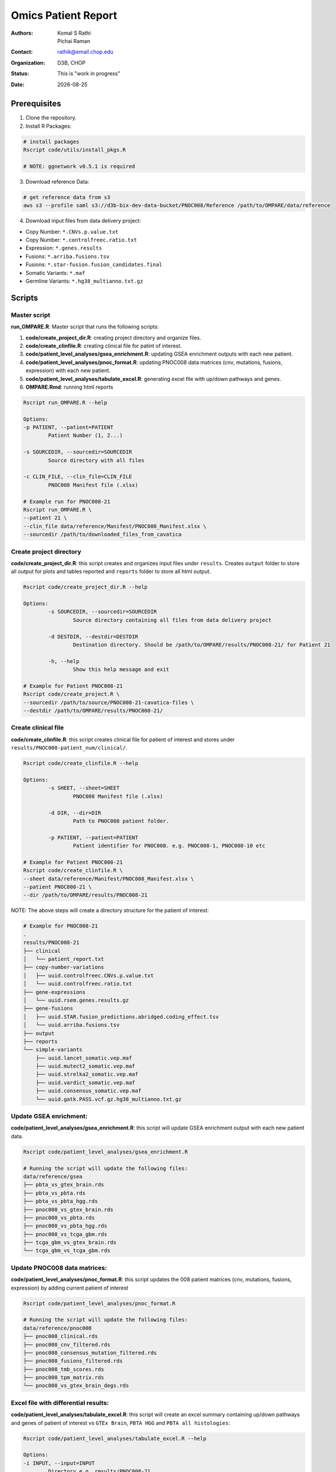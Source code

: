 .. |date| date::

********************
Omics Patient Report
********************

:authors: Komal S Rathi, Pichai Raman
:contact: rathik@email.chop.edu
:organization: D3B, CHOP
:status: This is "work in progress"
:date: |date|

.. meta::
   :keywords: omics, report, flexboard, 2019
   :description: Omics Patient Report

Prerequisites
=============

1. Clone the repository.

2. Install R Packages:

.. code-block:: bash

	# install packages
	Rscript code/utils/install_pkgs.R

	# NOTE: ggnetwork v0.5.1 is required

3. Download reference Data:
   
.. code-block:: bash

	# get reference data from s3
	aws s3 --profile saml s3://d3b-bix-dev-data-bucket/PNOC008/Reference /path/to/OMPARE/data/reference

4. Download input files from data delivery project:

* Copy Number: ``*.CNVs.p.value.txt``
* Copy Number: ``*.controlfreec.ratio.txt``
* Expression: ``*.genes.results``
* Fusions: ``*.arriba.fusions.tsv``
* Fusions: ``*.star-fusion.fusion_candidates.final``
* Somatic Variants: ``*.maf``
* Germline Variants: ``*.hg38_multianno.txt.gz``

Scripts
=======

Master script
-------------

**run_OMPARE.R**: Master script that runs the following scripts:
   
1. **code/create_project_dir.R**: creating project directory and organize files.
2. **code/create_clinfile.R**: creating clinical file for patint of interest.
3. **code/patient_level_analyses/gsea_enrichment.R**: updating GSEA enrichment outputs with each new patient.
4. **code/patient_level_analyses/pnoc_format.R**: updating PNOC008 data matrices (cnv, mutations, fusions, expression) with each new patient.
5. **code/patient_level_analyses/tabulate_excel.R**: generating excel file with up/down pathways and genes.
6. **OMPARE.Rmd**: running html reports

.. code-block:: bash
	
	Rscript run_OMPARE.R --help

	Options:
	-p PATIENT, --patient=PATIENT
		Patient Number (1, 2...)

	-s SOURCEDIR, --sourcedir=SOURCEDIR
		Source directory with all files

	-c CLIN_FILE, --clin_file=CLIN_FILE
		PNOC008 Manifest file (.xlsx)

	# Example run for PNOC008-21
	Rscript run_OMPARE.R \
	--patient 21 \
	--clin_file data/reference/Manifest/PNOC008_Manifest.xlsx \
	--sourcedir /path/to/downloaded_files_from_cavatica


Create project directory
------------------------

**code/create_project_dir.R**: this script creates and organizes input files under ``results``. Creates ``output`` folder to store all output for plots and tables reported and ``reports`` folder to store all html output.
   
.. code-block:: bash

	Rscript code/create_project_dir.R --help

	Options:
		-s SOURCEDIR, --sourcedir=SOURCEDIR
			Source directory containing all files from data delivery project

		-d DESTDIR, --destdir=DESTDIR
			Destination directory. Should be /path/to/OMPARE/results/PNOC008-21/ for Patient 21

		-h, --help
			Show this help message and exit

	# Example for Patient PNOC008-21
	Rscript code/create_project.R \
	--sourcedir /path/to/source/PNOC008-21-cavatica-files \
	--destdir /path/to/OMPARE/results/PNOC008-21/

Create clinical file
--------------------

**code/create_clinfile.R**: this script creates clinical file for patient of interest and stores under ``results/PNOC008-patient_num/clinical/``.

.. code-block:: bash

	Rscript code/create_clinfile.R --help

	Options:
		-s SHEET, --sheet=SHEET
			PNOC008 Manifest file (.xlsx)

		-d DIR, --dir=DIR
			Path to PNOC008 patient folder.

		-p PATIENT, --patient=PATIENT
			Patient identifier for PNOC008. e.g. PNOC008-1, PNOC008-10 etc

	# Example for Patient PNOC008-21
	Rscript code/create_clinfile.R \
	--sheet data/reference/Manifest/PNOC008_Manifest.xlsx \
	--patient PNOC008-21 \
	--dir /path/to/OMPARE/results/PNOC008-21

NOTE: The above steps will create a directory structure for the patient of interest: 

.. code-block:: bash

	# Example for PNOC008-21
	.
	results/PNOC008-21
	├── clinical
	│   └── patient_report.txt
	├── copy-number-variations
	│   ├── uuid.controlfreec.CNVs.p.value.txt
	│   └── uuid.controlfreec.ratio.txt
	├── gene-expressions
	│   └── uuid.rsem.genes.results.gz
	├── gene-fusions
	│   ├── uuid.STAR.fusion_predictions.abridged.coding_effect.tsv
	│   └── uuid.arriba.fusions.tsv
	├── output
	├── reports
	└── simple-variants
	    ├── uuid.lancet_somatic.vep.maf
	    ├── uuid.mutect2_somatic.vep.maf
	    ├── uuid.strelka2_somatic.vep.maf
	    ├── uuid.vardict_somatic.vep.maf
	    ├── uuid.consensus_somatic.vep.maf
	    └── uuid.gatk.PASS.vcf.gz.hg38_multianno.txt.gz

Update GSEA enrichment:
-----------------------

**code/patient_level_analyses/gsea_enrichment.R**: this script will update GSEA enrichment output with each new patient data.
   
.. code-block:: bash

	Rscript code/patient_level_analyses/gsea_enrichment.R

	# Running the script will update the following files:
	data/reference/gsea
	├── pbta_vs_gtex_brain.rds
	├── pbta_vs_pbta.rds
	├── pbta_vs_pbta_hgg.rds
	├── pnoc008_vs_gtex_brain.rds
	├── pnoc008_vs_pbta.rds
	├── pnoc008_vs_pbta_hgg.rds
	├── pnoc008_vs_tcga_gbm.rds
	├── tcga_gbm_vs_gtex_brain.rds
	└── tcga_gbm_vs_tcga_gbm.rds

Update PNOC008 data matrices:
-----------------------------

**code/patient_level_analyses/pnoc_format.R**: this script updates the 008 patient matrices (cnv, mutations, fusions, expression) by adding current patient of interest
   
.. code-block:: bash

	Rscript code/patient_level_analyses/pnoc_format.R

	# Running the script will update the following files:
	data/reference/pnoc008
	├── pnoc008_clinical.rds
	├── pnoc008_cnv_filtered.rds
	├── pnoc008_consensus_mutation_filtered.rds
	├── pnoc008_fusions_filtered.rds
	├── pnoc008_tmb_scores.rds
	├── pnoc008_tpm_matrix.rds
	└── pnoc008_vs_gtex_brain_degs.rds

Excel file with differential results:
-------------------------------------

**code/patient_level_analyses/tabulate_excel.R**: this script will create an excel summary containing up/down pathways and genes of patient of interest vs ``GTEx Brain``, ``PBTA HGG`` and ``PBTA all histologies``:

.. code-block:: bash

	Rscript code/patient_level_analyses/tabulate_excel.R --help

	Options:
	-i INPUT, --input=INPUT
		Directory e.g. results/PNOC008-21

	-o OUTPUT, --output=OUTPUT
		output excel file with extension i.e. PNOC008-21_summary.xlsx

	# Example for Patient PNOC008-21
	Rscript code/tabulate_excel.R \
	--input /path/to/OMPARE/results/PNOC008-21 \
	--output PNOC008-21_summary.xlsx

HTML reports:
-------------

8. Generate markdown report:

.. code-block:: bash

	# topDir is the project directory of current patient
	# fusion_method is the fusion method. Allowed values: star, arriba, both or not specified. (Optional) 
	# set_title is the title for the report. (Optional)
	# snv_pattern is one of the six values for simple variants: lancet, mutect2, strelka2, vardict, consensus, all (all four callers together)
	# tmb (Tumor mutational burden) is set to 77.46.
	setwd(/path/to/OMPARE)
	callers <- c("lancet", "mutect2", "strelka2", "vardict", "consensus", "all")
	for(i in 1:length(callers)) {
	  outputfile <- paste0("results/PNOC008-21/Reports/PNOC008-21_", callers[i], ".html")
	  rmarkdown::render(input = 'OMPARE.Rmd', 
	                    params = list(topDir = 'results/PNOC008-21/',
	                                  fusion_method = 'arriba',
	                                  set_title = 'PNOC008-21 Patient Report',
	                                  snv_pattern = callers[i],
	                                  tmb = 77.46),
	                    output_file = outputfile)
	}


After running the reports, the project folder will have all output files with plots and tables under ``output`` and all html reports under ``reports``:

.. code-block:: bash

	results/PNOC008-21
	├── clinical
	│   └── patient_report.txt
	├── copy-number-variations
	│   ├── uuid.controlfreec.CNVs.p.value.txt
	│   └── uuid.controlfreec.ratio.txt
	├── gene-expressions
	│   └── uuid.rsem.genes.results.gz
	├── gene-fusions
	│   ├── uuid.STAR.fusion_predictions.abridged.coding_effect.tsv
	│   └── uuid.arriba.fusions.tsv
	├── output
	│   ├── PNOC008-21_summary.xlsx
	│   ├── adult_immune_profile.rds
	│   ├── circos_plot.png
	│   ├── cnv_plot.png
	│   ├── complexheatmap_cgs.png
	│   ├── complexheatmap_oncogrid.png
	│   ├── complexheatmap_phgg.png
	│   ├── consensus_mpf_output.txt
	│   ├── diffexpr_genes_barplot_output.rds
	│   ├── diffreg_pathways_barplot_output.rds
	│   ├── dim_reduction_plot_adult.rds
	│   ├── dim_reduction_plot_pediatric.rds
	│   ├── filtered_germline_vars.rds
	│   ├── immune_scores_adult.txt
	│   ├── immune_scores_pediatric.txt
	│   ├── immune_scores_topcor_pediatric.txt
	│   ├── kaplan_meier_adult.rds
	│   ├── kaplan_meier_pediatric.rds
	│   ├── mutational_analysis_pediatric.rds
	│   ├── network_plot_output.rds
	│   ├── pathway_analysis_adult.rds
	│   ├── pathway_analysis_pediatric.rds
	│   ├── pbta_pnoc008_umap_output.rds
	│   ├── pediatric_immune_profile.rds
	│   ├── pediatric_topcor_immune_profile.rds
	│   ├── ssgsea_pediatric.rds
	│   ├── ssgsea_scores_pediatric.txt
	│   ├── tcga_pnoc008_umap_output.rds
	│   ├── tis_profile.rds
	│   ├── tis_scores.txt
	│   ├── tmb_profile_output.rds
	│   ├── transciptomically_similar_adult.rds
	│   ├── transciptomically_similar_pediatric.rds
	│   └── tumor_signature_output.rds
	├── reports
	│   ├── PNOC008-21_all.html
	│   ├── PNOC008-21_consensus.html
	│   ├── PNOC008-21_lancet.html
	│   ├── PNOC008-21_mutect2.html
	│   ├── PNOC008-21_strelka2.html
	│   └── PNOC008-21_vardict.html
	└── simple-variants
	    ├── uuid.lancet_somatic.vep.maf
	    ├── uuid.mutect2_somatic.vep.maf
	    ├── uuid.strelka2_somatic.vep.maf
	    ├── uuid.vardict_somatic.vep.maf
	    ├── uuid.consensus_somatic.vep.maf
	    └── uuid.gatk.PASS.vcf.gz.hg38_multianno.txt.gz

Upload to data-delivery project
-------------------------------

**upload_reports.R**: this script uploads the files under ``reports`` and ``output`` folder to the data delivery project folder on cavatica. 

.. code-block:: bash

	Rscript upload_reports.R --help

    Options:
	-p PATIENT, --patient=PATIENT
		Patient Number (1, 2...)

	-w WORKDIR, --workdir=WORKDIR
		OMPARE working directory

	# Example run for PNOC008-21
	Rscript upload_reports.R \
	--patient 21 \
	--wordir /path/to/Projects/OMPARE

